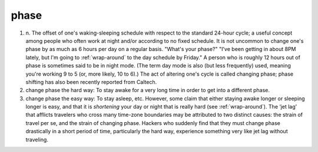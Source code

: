 .. _phase:

============================================================
phase
============================================================

1. n\.
   The offset of one's waking-sleeping schedule with respect to the standard 24-hour cycle; a useful concept among people who often work at night and/or according to no fixed schedule.
   It is not uncommon to change one's phase by as much as 6 hours per day on a regular basis.
   "What's your phase?"
   "I've been getting in about 8PM lately, but I'm going to :ref:`wrap-around` to the day schedule by Friday."
   A person who is roughly 12 hours out of phase is sometimes said to be in night mode.
   (The term day mode is also (but less frequently) used, meaning you're working 9 to 5 (or, more likely, 10 to 6).)
   The act of altering one's cycle is called changing phase; phase shifting has also been recently reported from Caltech.

2. change phase the hard way: To stay awake for a very long time in order to get into a different phase.

3. change phase the easy way: To stay asleep, etc.
   However, some claim that either staying awake longer or sleeping longer is easy, and that it is *shortening* your day or night that is really hard (see :ref:`wrap-around`\).
   The ‘jet lag’ that afflicts travelers who cross many time-zone boundaries may be attributed to two distinct causes: the strain of travel per se, and the strain of changing phase.
   Hackers who suddenly find that they must change phase drastically in a short period of time, particularly the hard way, experience something very like jet lag without traveling.

